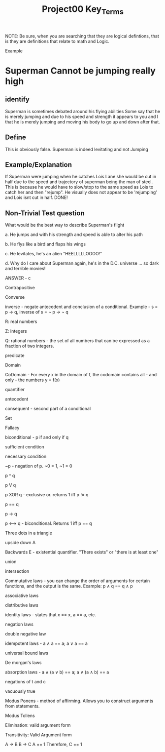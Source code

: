 #+TITLE: Project00 Key_Terms
#+LANGUAGE: en
#+OPTIONS: H:4 num:nil toc:nil \n:nil @:t ::t |:t ^:t *:t TeX:t LaTeX:t
#+OPTIONS: html-postamble:nil
#+STARTUP: showeverything entitiespretty

NOTE: Be sure, when you are searching that they are logical defintions, that is
they are definitions that relate to math and Logic.

Example
* Superman Cannot be jumping really high
** identify
Superman is sometimes debated around his flying abilities
Some say that he is merely jumping and due to his speed and 
strength it appears to you and I that he is merely jumping and
moving his body to go up and down after that.
** Define
This is obviously false.  Superman is indeed levitating and not
Jumping
** Example/Explanation
If Superman were jumping when he catches Lois Lane she would be cut in half
due to the speed and trajectory of superman being the man of steel. This is because
he would have to slow/stop to the same speed as Lois to catch her and then "rejump".
He visually does not appear to be 'rejumping' and Lois isnt cut in half.  DONE!
** Non-Trivial Test question
What would be the best way to describe Superman's flight


a. He jumps and with his strength and speed is able to alter his path


b. He flys like a bird and flaps his wings


c. He levitates, he's an alien "HEELLLLLOOOO!"


d. Why do I care about Superman again, he's in the D.C. universe ... so dark and terrible movies!

ANSWER - c

Contrapositive

Converse

inverse - negate antecedent and conclusion of a conditional. Example - s = p \rightarrow q, inverse of s = \not p \rightarrow \not q

R: real numbers

Z: integers

Q: rational numbers - the set of all numbers that can be expressed as a fraction of two integers.

predicate

Domain

CoDomain - For every x in the domain of f, the codomain contains all - and only - the numbers y = f(x)

quantifier

antecedent

consequent - second part of a conditional

Set

Fallacy

biconditional - p if and only if q

sufficient condition

necessary condition

~p - negation of p. ~0 = 1, ~1 = 0

p ^ q

p V q

p XOR q - exclusive or. returns 1 iff p != q

p == q

p -> q

p <--> q - biconditional. Returns 1 iff p == q

Three dots in a triangle

upside down A

Backwards E - existential quantifier. "There exists" or "there is at least one"

union

intersection

Commutative laws - you can change the order of arguments for certain functions, and the output is the same. 
Example: p \wedge q == q \wedge p

associative laws

distributive laws

identity laws - states that x == x, a == a, etc.

negation laws

double negative law

idempotent laws - a \wedge a == a; a \vee a == a

universal bound laws

De morgan's laws

absorption laws - a \wedge (a \vee b) == a; a \vee (a \wedge b) == a

negations of t and c

vacuously true

Modus Ponens - method of affirming. Allows you to construct arguments from statements.

Modus Tollens

Elimination: valid argument form

Transitivity: Valid Argument form

A \rightarrow B
B \rightarrow C
A == 1
Therefore, 
C == 1
